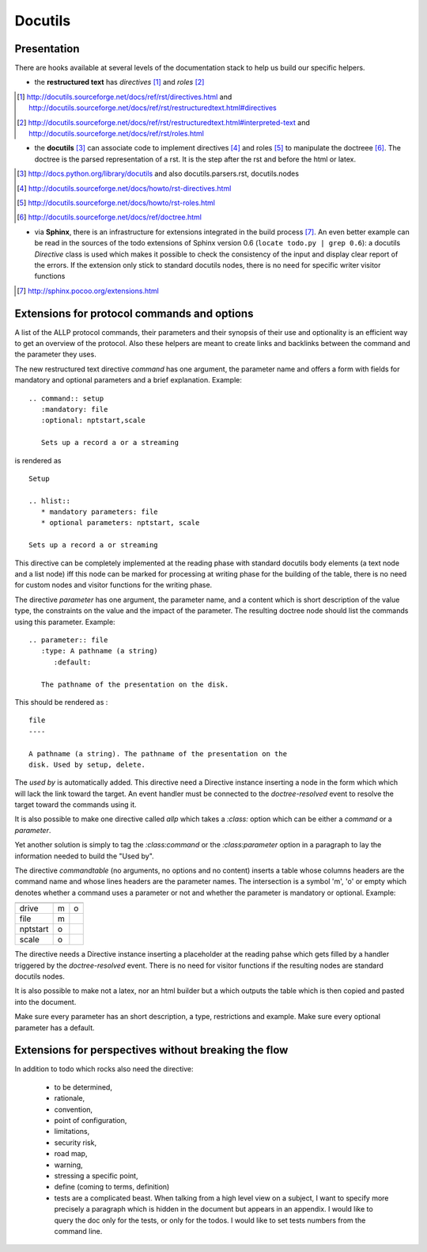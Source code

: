 
==========
 Docutils
==========

Presentation
============

There are hooks available at several levels of the documentation stack
to help us build our specific helpers.

* the **restructured text** has *directives* [#]_ and *roles* [#]_

.. [#] http://docutils.sourceforge.net/docs/ref/rst/directives.html and
       http://docutils.sourceforge.net/docs/ref/rst/restructuredtext.html#directives

.. [#] http://docutils.sourceforge.net/docs/ref/rst/restructuredtext.html#interpreted-text
       and http://docutils.sourceforge.net/docs/ref/rst/roles.html

* the **docutils** [#]_ can associate code to implement directives
  [#]_ and roles [#]_ to manipulate the doctreee [#]_. The doctree
  is the parsed representation of a rst. It is the step after the rst
  and before the html or latex.

.. [#] http://docs.python.org/library/docutils and also docutils.parsers.rst, 
       docutils.nodes

.. [#] http://docutils.sourceforge.net/docs/howto/rst-directives.html

.. [#] http://docutils.sourceforge.net/docs/howto/rst-roles.html

.. [#] http://docutils.sourceforge.net/docs/ref/doctree.html


* via **Sphinx**, there is an infrastructure for extensions integrated
  in the build process [#]_. An even better example can be read in the
  sources of the todo extensions of Sphinx version 0.6 (``locate
  todo.py | grep 0.6``): a docutils *Directive* class is used which
  makes it possible to check the consistency of the input and display
  clear report of the errors. If the extension only stick to standard
  docutils nodes, there is no need for specific writer visitor functions

.. [#] http://sphinx.pocoo.org/extensions.html


Extensions for protocol commands and options
============================================

A list of the ALLP protocol commands, their parameters and their
synopsis of their use and optionality is an efficient way to get an
overview of the protocol. Also these helpers are meant to create links
and backlinks between the command and the parameter they uses.

The new restructured text directive *command* has one argument, the
parameter name and offers a form with fields for mandatory and
optional parameters and a brief explanation. Example:

::

   .. command:: setup
      :mandatory: file
      :optional: nptstart,scale

      Sets up a record a or a streaming
	 
is rendered as 

::

    Setup	

    .. hlist::
       * mandatory parameters: file
       * optional parameters: nptstart, scale

    Sets up a record a or streaming


This directive can be completely implemented at the reading phase
with standard docutils body elements (a text node and a list node)
iff this node can be marked for processing at writing phase for the
building of the table, there is no need for custom nodes and
visitor functions for the writing phase.


The directive *parameter* has one argument, the parameter name, and a
content which is short description of the value type, the
constraints on the value and the impact of the parameter. The
resulting doctree node should list the commands using this
parameter. Example:

::

  .. parameter:: file
     :type: A pathname (a string)
	:default:

     The pathname of the presentation on the disk.

This should be rendered as :

::

  file
  ----

  A pathname (a string). The pathname of the presentation on the
  disk. Used by setup, delete.

The *used by* is automatically added. This directive need a
Directive instance inserting a node in the form which which will
lack the link toward the target. An event handler must be connected
to the *doctree-resolved* event to resolve the target toward the
commands using it.

It is also possible to make one directive called *allp* which takes
a *:class:* option which can be either a *command* or a *parameter*.

Yet another solution is simply to tag the *:class:command* or the
*:class:parameter* option in a paragraph to lay the information
needed to build the "Used by". 

The directive *commandtable* (no arguments, no options and no
content) inserts a table whose columns headers are the command name
and whose lines headers are the parameter names. The intersection
is a symbol 'm', 'o' or empty which denotes whether a command uses
a parameter or not and whether the parameter is mandatory or
optional. Example:

======== ======== ========
	 setup    filelist
======== ======== ========
drive    m        o
file     m
nptstart o
scale    o
======== ======== ========

The directive needs a Directive instance inserting a placeholder
at the reading pahse which gets filled  by a handler triggered by the
*doctree-resolved* event. There is no need for visitor functions if
the resulting nodes are standard docutils nodes.

It is also possible to make not a latex, nor an html builder but a
which outputs the table which is then copied and pasted into the
document.

Make sure every parameter has an short description, a type,
restrictions and example. Make sure every optional parameter has a
default.


.. Write two xslt bridging .mm and doctrees, then manipulate the
   mindmap to reorganize the table of contents via and freemind emacs
   dbus, etc...

.. Directive pour freemind (right, or left)


Extensions for perspectives without breaking the flow
=====================================================


In addition to todo which rocks also need the directive:

 * to be determined, 

 * rationale, 

 * convention,

 * point of configuration,

 * limitations, 

 * security risk, 

 * road map,

 * warning,

 * stressing a specific point,

 * define (coming to terms, definition)

 * tests are a complicated beast. When talking from a high level view
   on a subject, I want to specify more precisely a paragraph which is
   hidden in the document but appears in an appendix. I would like to
   query the doc only for the tests, or only for the todos. I would
   like to set tests numbers from the command line.

